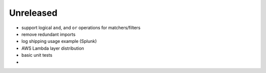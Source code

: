 Unreleased
==========

* support logical ``and``, and ``or`` operations for matchers/filters
* remove redundant imports
* log shipping usage example (Splunk)
* AWS Lambda layer distribution
* basic unit tests
* 